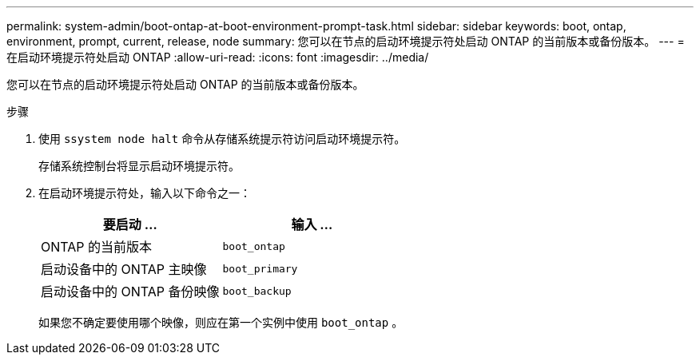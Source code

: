 ---
permalink: system-admin/boot-ontap-at-boot-environment-prompt-task.html 
sidebar: sidebar 
keywords: boot, ontap, environment, prompt, current, release, node 
summary: 您可以在节点的启动环境提示符处启动 ONTAP 的当前版本或备份版本。 
---
= 在启动环境提示符处启动 ONTAP
:allow-uri-read: 
:icons: font
:imagesdir: ../media/


[role="lead"]
您可以在节点的启动环境提示符处启动 ONTAP 的当前版本或备份版本。

.步骤
. 使用 `ssystem node halt` 命令从存储系统提示符访问启动环境提示符。
+
存储系统控制台将显示启动环境提示符。

. 在启动环境提示符处，输入以下命令之一：
+
|===
| 要启动 ... | 输入 ... 


 a| 
ONTAP 的当前版本
 a| 
`boot_ontap`



 a| 
启动设备中的 ONTAP 主映像
 a| 
`boot_primary`



 a| 
启动设备中的 ONTAP 备份映像
 a| 
`boot_backup`

|===
+
如果您不确定要使用哪个映像，则应在第一个实例中使用 `boot_ontap` 。


